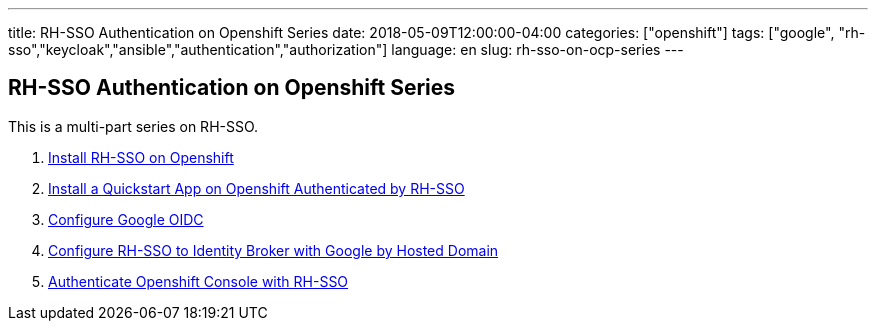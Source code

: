 ---
title: RH-SSO Authentication on Openshift Series
date: 2018-05-09T12:00:00-04:00
categories: ["openshift"]
tags: ["google", "rh-sso","keycloak","ansible","authentication","authorization"]
language: en
slug: rh-sso-on-ocp-series
---


== RH-SSO Authentication on Openshift Series

This is a multi-part series on RH-SSO.

1. link:../rh-sso-on-openshift[Install RH-SSO on Openshift]

2. link:../rh-sso-openshift-quickstart[Install a Quickstart App on Openshift Authenticated by RH-SSO]

3. link:../configure-google-oidc[Configure Google OIDC]

4. link:../rh-sso-google-oidc[Configure RH-SSO to Identity Broker with Google by Hosted Domain]

5. link:../rh-sso-authenticating-openshift-console[Authenticate Openshift Console with RH-SSO]

